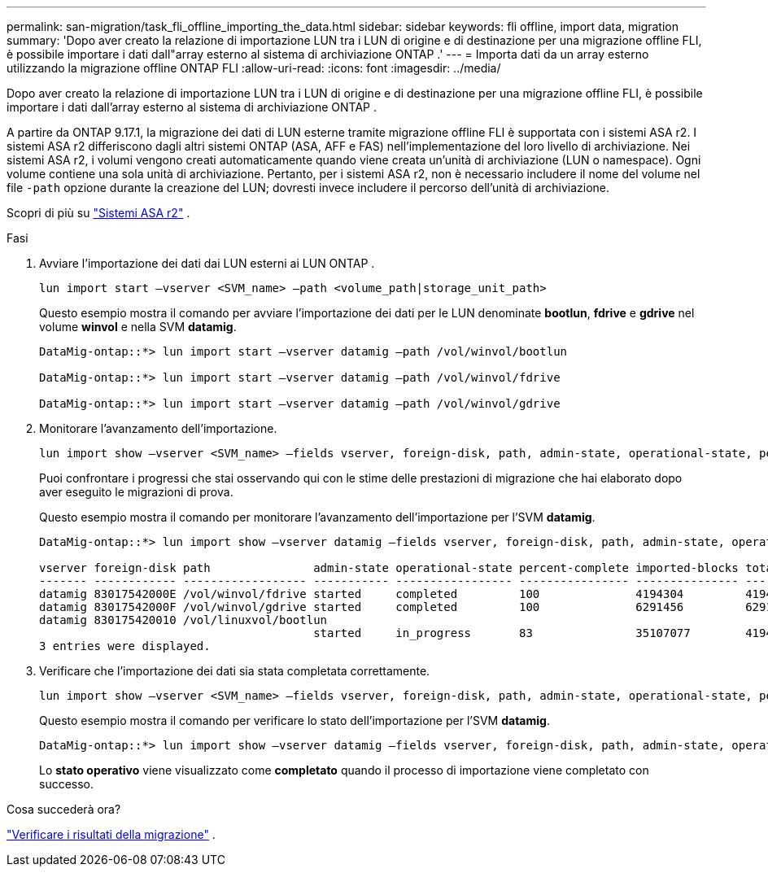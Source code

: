 ---
permalink: san-migration/task_fli_offline_importing_the_data.html 
sidebar: sidebar 
keywords: fli offline, import data, migration 
summary: 'Dopo aver creato la relazione di importazione LUN tra i LUN di origine e di destinazione per una migrazione offline FLI, è possibile importare i dati dall"array esterno al sistema di archiviazione ONTAP .' 
---
= Importa dati da un array esterno utilizzando la migrazione offline ONTAP FLI
:allow-uri-read: 
:icons: font
:imagesdir: ../media/


[role="lead"]
Dopo aver creato la relazione di importazione LUN tra i LUN di origine e di destinazione per una migrazione offline FLI, è possibile importare i dati dall'array esterno al sistema di archiviazione ONTAP .

A partire da ONTAP 9.17.1, la migrazione dei dati di LUN esterne tramite migrazione offline FLI è supportata con i sistemi ASA r2. I sistemi ASA r2 differiscono dagli altri sistemi ONTAP (ASA, AFF e FAS) nell'implementazione del loro livello di archiviazione. Nei sistemi ASA r2, i volumi vengono creati automaticamente quando viene creata un'unità di archiviazione (LUN o namespace). Ogni volume contiene una sola unità di archiviazione. Pertanto, per i sistemi ASA r2, non è necessario includere il nome del volume nel file  `-path` opzione durante la creazione del LUN; dovresti invece includere il percorso dell'unità di archiviazione.

Scopri di più su link:https://docs.netapp.com/us-en/asa-r2/get-started/learn-about.html["Sistemi ASA r2"^] .

.Fasi
. Avviare l'importazione dei dati dai LUN esterni ai LUN ONTAP .
+
[source, cli]
----
lun import start –vserver <SVM_name> –path <volume_path|storage_unit_path>
----
+
Questo esempio mostra il comando per avviare l'importazione dei dati per le LUN denominate *bootlun*, *fdrive* e *gdrive* nel volume *winvol* e nella SVM *datamig*.

+
[listing]
----
DataMig-ontap::*> lun import start –vserver datamig –path /vol/winvol/bootlun

DataMig-ontap::*> lun import start –vserver datamig –path /vol/winvol/fdrive

DataMig-ontap::*> lun import start –vserver datamig –path /vol/winvol/gdrive
----
. Monitorare l'avanzamento dell'importazione.
+
[source, cli]
----
lun import show –vserver <SVM_name> –fields vserver, foreign-disk, path, admin-state, operational-state, percent-complete, imported-blocks, total-blocks, estimated-remaining-duration
----
+
Puoi confrontare i progressi che stai osservando qui con le stime delle prestazioni di migrazione che hai elaborato dopo aver eseguito le migrazioni di prova.

+
Questo esempio mostra il comando per monitorare l'avanzamento dell'importazione per l'SVM *datamig*.

+
[listing]
----
DataMig-ontap::*> lun import show –vserver datamig –fields vserver, foreign-disk, path, admin-state, operational-state, percent-complete, imported-blocks, total-blocks, , estimated-remaining-duration

vserver foreign-disk path               admin-state operational-state percent-complete imported-blocks total-blocks estimated-remaining-duration
------- ------------ ------------------ ----------- ----------------- ---------------- --------------- ------------ ----------------------------
datamig 83017542000E /vol/winvol/fdrive started     completed         100              4194304         4194304      -
datamig 83017542000F /vol/winvol/gdrive started     completed         100              6291456         6291456      -
datamig 830175420010 /vol/linuxvol/bootlun
                                        started     in_progress       83               35107077        41943040     00:00:48
3 entries were displayed.
----
. Verificare che l'importazione dei dati sia stata completata correttamente.
+
[source, cli]
----
lun import show –vserver <SVM_name> –fields vserver, foreign-disk, path, admin-state, operational-state, percent-complete, imported-blocks, total-blocks, , estimated-remaining-duration
----
+
Questo esempio mostra il comando per verificare lo stato dell'importazione per l'SVM *datamig*.

+
[listing]
----
DataMig-ontap::*> lun import show –vserver datamig –fields vserver, foreign-disk, path, admin-state, operational-state, percent-complete, imported-blocks, total-blocks, , estimated-remaining-duration
----
+
Lo *stato operativo* viene visualizzato come *completato* quando il processo di importazione viene completato con successo.



.Cosa succederà ora?
link:task_fli_offline_verifying_migration_results.html["Verificare i risultati della migrazione"] .
